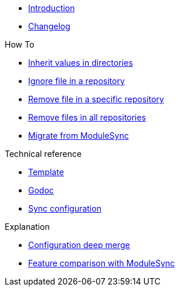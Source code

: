 * xref:index.adoc[Introduction]
* https://github.com/ccremer/greposync/releases[Changelog,window=_blank]

.Tutorials

.How To
* xref:how-tos/inherit-value.adoc[Inherit values in directories]
* xref:how-tos/ignore-file.adoc[Ignore file in a repository]
* xref:how-tos/delete-file.adoc[Remove file in a specific repository]
* xref:how-tos/delete-files.adoc[Remove files in all repositories]
* xref:how-tos/migrate-from-modulesync.adoc[Migrate from ModuleSync]

.Technical reference
* xref:references/template.adoc[Template]
* xref:references/godoc.adoc[Godoc]
* xref:references/sync-config.adoc[Sync configuration]

.Explanation
* xref:explanations/deep-merge.adoc[Configuration deep merge]
* xref:explanations/feature-comparison.adoc[Feature comparison with ModuleSync]
